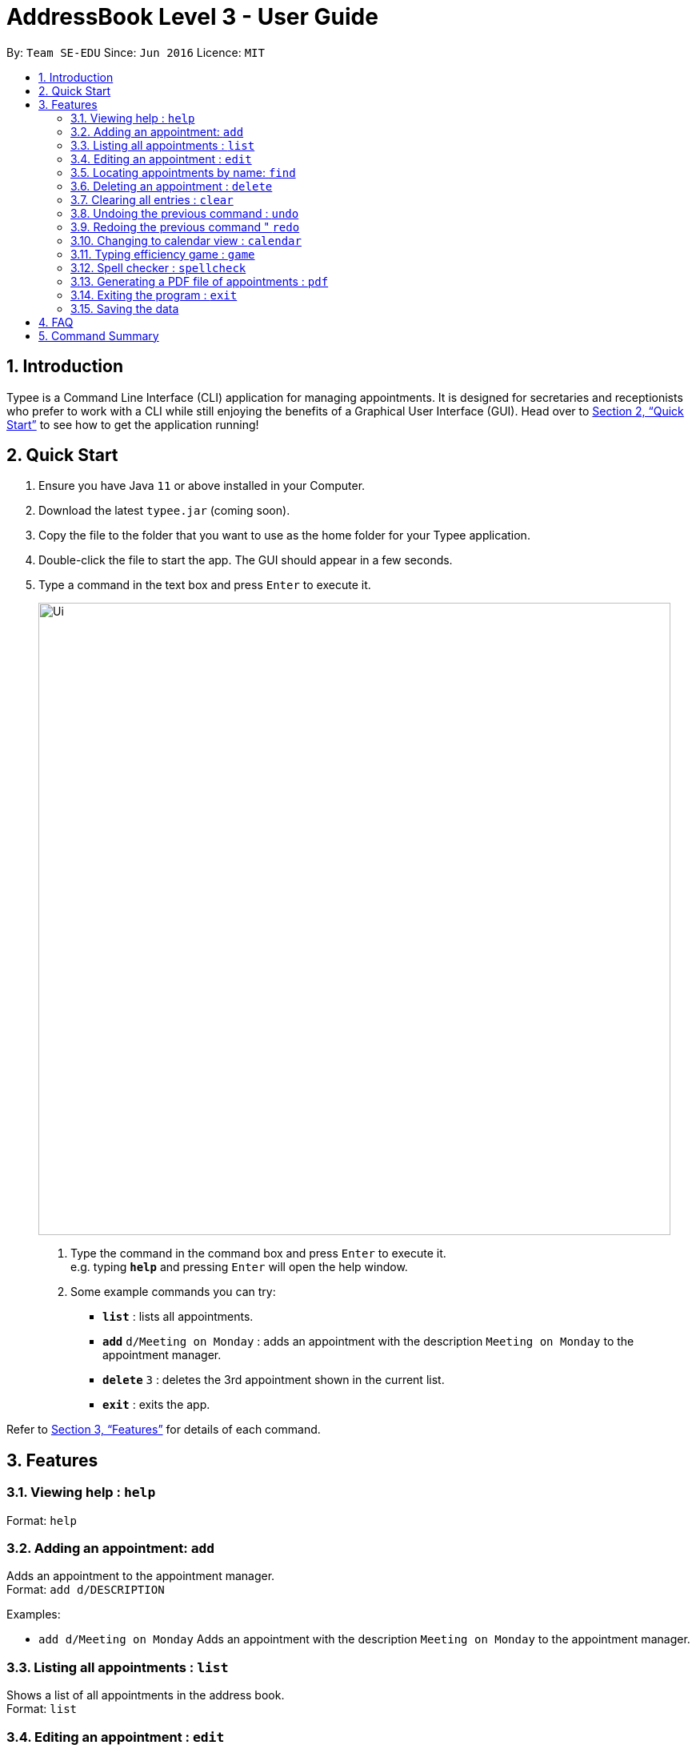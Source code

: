 = AddressBook Level 3 - User Guide
:site-section: UserGuide
:toc:
:toc-title:
:toc-placement: preamble
:sectnums:
:imagesDir: images
:stylesDir: stylesheets
:xrefstyle: full
:experimental:
ifdef::env-github[]
:tip-caption: :bulb:
:note-caption: :information_source:
endif::[]
:repoURL: https://github.com/AY1920S1-CS2103T-F14-3/main

By: `Team SE-EDU`      Since: `Jun 2016`      Licence: `MIT`

== Introduction

Typee is a Command Line Interface (CLI) application for managing appointments. It is designed for secretaries and receptionists who prefer to work with a CLI while still enjoying the benefits of a Graphical User Interface (GUI). Head over to <<Quick Start>> to see how to get the application running!

== Quick Start

1. Ensure you have Java `11` or above installed in your Computer.
2.  Download the latest `typee.jar` (coming soon).
3.  Copy the file to the folder that you want to use as the home folder for your Typee application.
4.  Double-click the file to start the app. The GUI should appear in a few seconds.
5. Type a command in the text box and press `Enter` to execute it.
+
image::Ui.png[width="790"]
+
.  Type the command in the command box and press kbd:[Enter] to execute it. +
e.g. typing *`help`* and pressing kbd:[Enter] will open the help window.
.  Some example commands you can try:

* *`list`* : lists all appointments.
* **`add`** `d/Meeting on Monday` : adds an appointment with the description `Meeting on Monday` to the appointment manager.
* **`delete`** `3` : deletes the 3rd appointment shown in the current list.
* *`exit`* : exits the app.

Refer to <<Features>> for details of each command.

[[Features]]
== Features

=== Viewing help : `help`

Format: `help`

=== Adding an appointment: `add`

Adds an appointment to the appointment manager. +
Format: `add d/DESCRIPTION`

Examples:

* `add d/Meeting on Monday`
Adds an appointment with the description `Meeting on Monday` to the appointment manager.

=== Listing all appointments : `list`

Shows a list of all appointments in the address book. +
Format: `list`

=== Editing an appointment : `edit`

Edits an existing appointment in the appointment manager. +
Format: `edit INDEX [d/DESCRIPTION]`

****
* Edits the appointment at the specified `INDEX`. The index refers to the index number shown in the displayed appointment list. The index *must be a positive integer* 1, 2, 3, ...
* At least one of the optional fields must be provided.
* Existing values will be updated to the input values.
****

Examples:

* `edit 1 d/Meeting on Tuesday` +
Edits the description of the 1st person to be `Meeting on Tuesday`.

=== Locating appointments by name: `find`

Finds appointments whose names contain any of the given keywords. +
Format: `find KEYWORD [MORE_KEYWORDS]`

****
* The order of the keywords does not matter. e.g. `noon time` will match `time noon`
* Appointments matching at least one keyword will be returned (i.e. `OR` search). e.g. `team time` will return `team meeting`, `meeting time`
****

Examples:

* `find presentation` +
Returns `team presentation` and `investor presentation`
* `find meeting presentation conference` +
Returns any appointment containing the keywords `meeting`, `presentation`, or `conference` in its description

=== Deleting an appointment : `delete`

Deletes the specified appointment from the address book. +
Format: `delete INDEX`

****
* Deletes the person at the specified `INDEX`.
* The index refers to the index number shown in the displayed appointment list.
* The index *must be a positive integer* 1, 2, 3, ...
****

Examples:

* `list` +
`delete 2` +
Deletes the 2nd appointment in the appointment manager.
* `find meeting` +
`delete 1` +
Deletes the 1st appointment in the results of the `find` command.

=== Clearing all entries : `clear`

Clears all appointments from the appointment manager. +
Format: `clear`

=== Undoing the previous command : `undo`
Undos the previous command, provided that it exists. +
Format: `undo`

Examples:

* `add d/Meeting on Monday` +
`undo` +
Undos the add command, i.e. the appointment with the description `Meeting on Monday` will no longer be in the appointment manager.

=== Redoing the previous command " `redo`
Redos the previous `undo` command. There must be a valid undo command to redo, otherwise this command does nothing. +
Format: `redo`

Examples:

* `add /dMeeting on Monday` +
`undo` +
`redo`
Redos the previous undo command, i.e. the appointment with the description `Meeting on Monday` will reappear in the appointment manager.

=== Changing to calendar view : `calendar`
Changes the current view to the calendar view, which displays appointments inside a calendar.

=== Typing efficiency game : `game`
Opens a simple typing game which helps you to improve your typing speed.

=== Spell checker : `spellcheck`
Scans through all appointment descriptions for spelling errors. A probabilistic approach is used to determine if minor spelling errors are present.

=== Generating a PDF file of appointments : `pdf`
Generates a PDF file based on the data saved in the hard disk.

=== Exiting the program : `exit`

Exits the program. +
Format: `exit`

=== Saving the data

The appointment manager's data is saved in the hard disk automatically after any command that changes the data. +
There is no need to save manually.

== FAQ

*Q*: How do I transfer my data to another Computer? +
*A*: Install the app in the other computer and overwrite the empty data file it creates with the file that contains the data of your previous Typee folder.

== Command Summary

* *Add* `add d/DESCRIPTION` +
e.g. `add d/Team lunch outing on Friday`
* *Calendar* : `calendar`
* *Clear* : `clear`
* *Delete* : `delete INDEX` +
e.g. `delete 3`
* *Edit* : `edit INDEX [d/DESCRIPTION]` +
e.g. `edit 2 d/Team lunch outing on Thursday`
* *Find* : `find KEYWORD [MORE_KEYWORDS]` +
e.g. `find team outing`
* *Game* : `game`
* *List* : `list`
* *Help* : `help`
* *PDF* : `pdf`
* *Spellcheck* : `spellcheck`
* *Redo* : `redo`
* *Undo* : `undo`

